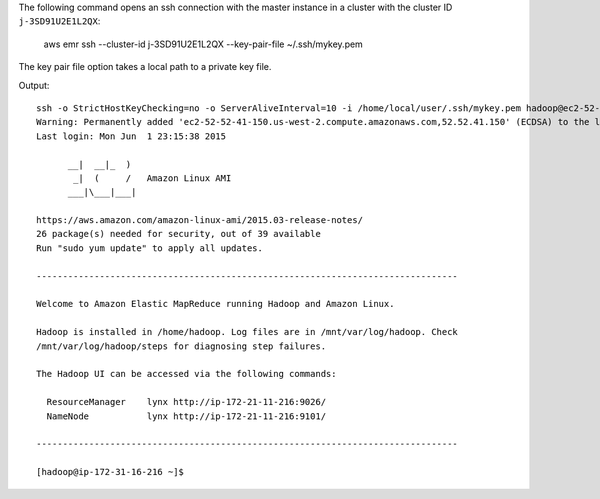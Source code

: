 The following command opens an ssh connection with the master instance in a cluster with the cluster ID ``j-3SD91U2E1L2QX``:

  aws emr ssh --cluster-id j-3SD91U2E1L2QX --key-pair-file ~/.ssh/mykey.pem

The key pair file option takes a local path to a private key file.

Output::

  ssh -o StrictHostKeyChecking=no -o ServerAliveInterval=10 -i /home/local/user/.ssh/mykey.pem hadoop@ec2-52-52-41-150.us-west-2.compute.amazonaws.com
  Warning: Permanently added 'ec2-52-52-41-150.us-west-2.compute.amazonaws.com,52.52.41.150' (ECDSA) to the list of known hosts.
  Last login: Mon Jun  1 23:15:38 2015
  
        __|  __|_  )
         _|  (     /   Amazon Linux AMI
        ___|\___|___|
  
  https://aws.amazon.com/amazon-linux-ami/2015.03-release-notes/
  26 package(s) needed for security, out of 39 available
  Run "sudo yum update" to apply all updates.
  
  --------------------------------------------------------------------------------
  
  Welcome to Amazon Elastic MapReduce running Hadoop and Amazon Linux.
  
  Hadoop is installed in /home/hadoop. Log files are in /mnt/var/log/hadoop. Check
  /mnt/var/log/hadoop/steps for diagnosing step failures.

  The Hadoop UI can be accessed via the following commands:
  
    ResourceManager    lynx http://ip-172-21-11-216:9026/
    NameNode           lynx http://ip-172-21-11-216:9101/
  
  --------------------------------------------------------------------------------
  
  [hadoop@ip-172-31-16-216 ~]$
